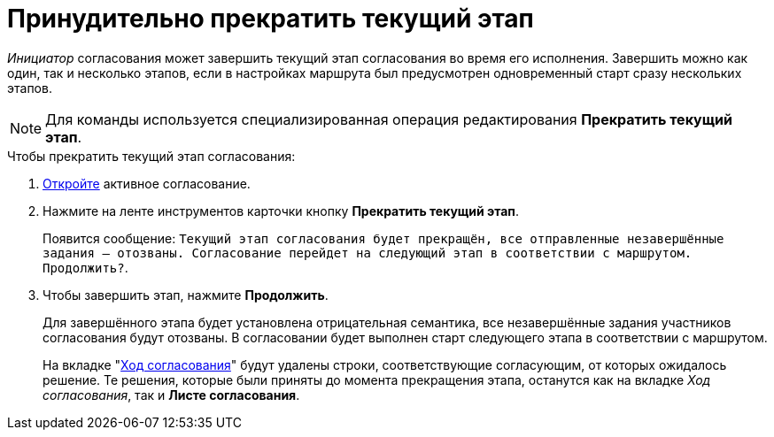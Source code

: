 = Принудительно прекратить текущий этап

_Инициатор_ согласования может завершить текущий этап согласования во время его исполнения. Завершить можно как один, так и несколько этапов, если в настройках маршрута был предусмотрен одновременный старт сразу нескольких этапов.

[NOTE]
====
Для команды используется специализированная операция редактирования *Прекратить текущий этап*.
====

.Чтобы прекратить текущий этап согласования:
. xref:approval-active-open.adoc[Откройте] активное согласование.
. Нажмите на ленте инструментов карточки кнопку *Прекратить текущий этап*.
+
Появится сообщение: `Текущий этап согласования будет прекращён, все отправленные незавершённые задания -- отозваны. Согласование перейдет на следующий этап в соответствии с маршрутом. Продолжить?`.
+
. Чтобы завершить этап, нажмите *Продолжить*.
+
Для завершённого этапа будет установлена отрицательная семантика, все незавершённые задания участников согласования будут отозваны. В согласовании будет выполнен старт следующего этапа в соответствии с маршрутом.
+
На вкладке "xref:approval-view.adoc#initiator[Ход согласования]" будут удалены строки, соответствующие согласующим, от которых ожидалось решение. Те решения, которые были приняты до момента прекращения этапа, останутся как на вкладке _Ход согласования_, так и *Листе согласования*.
